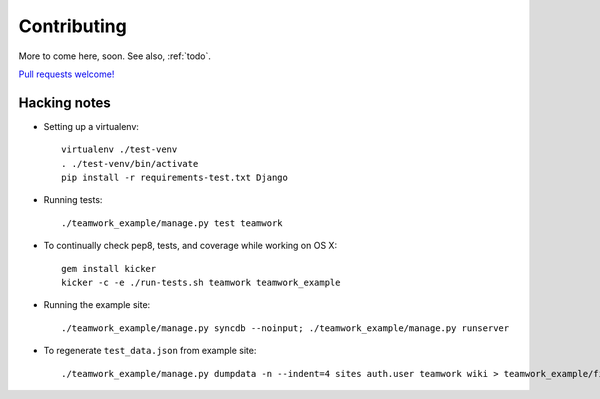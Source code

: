 .. _contributing:

Contributing
============

More to come here, soon.  See also, :ref:`todo`. 

`Pull requests welcome!`_ 

.. _Pull requests welcome!: https://github.com/lmorchard/django-teamwork/pulls

Hacking notes
-------------

* Setting up a virtualenv::

    virtualenv ./test-venv
    . ./test-venv/bin/activate
    pip install -r requirements-test.txt Django

* Running tests::

    ./teamwork_example/manage.py test teamwork

* To continually check pep8, tests, and coverage while working on OS X::

    gem install kicker
    kicker -c -e ./run-tests.sh teamwork teamwork_example

* Running the example site::

    ./teamwork_example/manage.py syncdb --noinput; ./teamwork_example/manage.py runserver

* To regenerate ``test_data.json`` from example site::

    ./teamwork_example/manage.py dumpdata -n --indent=4 sites auth.user teamwork wiki > teamwork_example/fixtures/test_data.json
